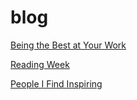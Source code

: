 * blog

[[file:being_the_best_at_your_work.org][Being the Best at Your Work]]

[[file:Reading Week.org][Reading Week]]

[[file:People I Find Inspiring.org][People I Find Inspiring]]
